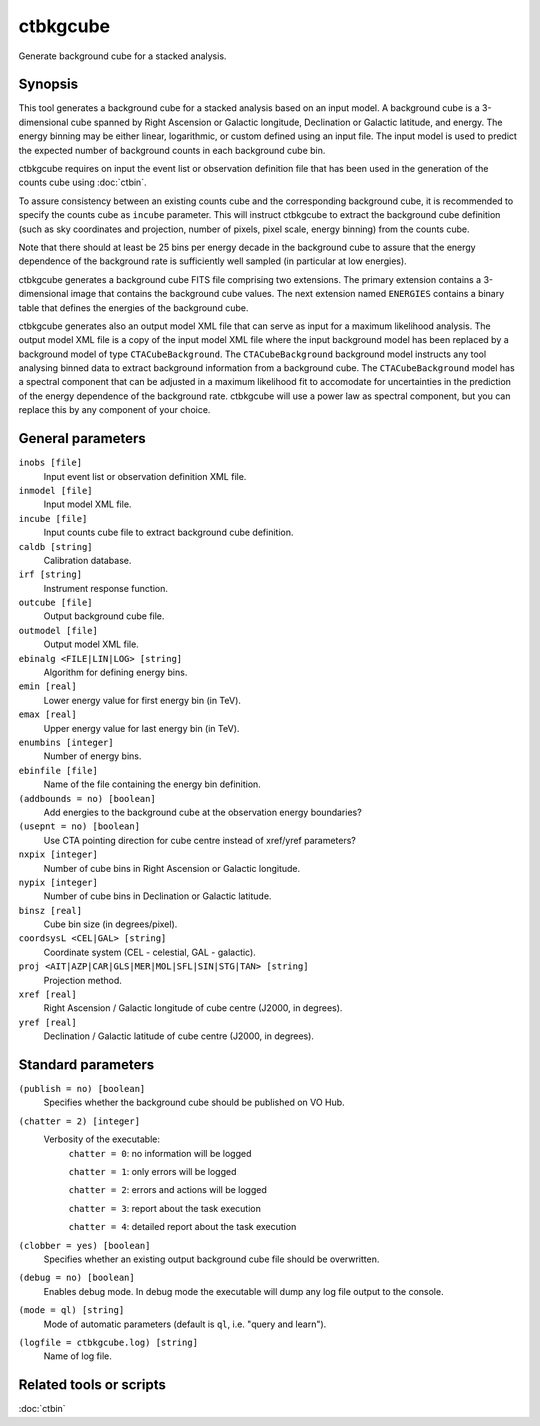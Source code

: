 .. _ctbkgcube:

ctbkgcube
=========

Generate background cube for a stacked analysis.


Synopsis
--------

This tool generates a background cube for a stacked analysis based on an
input model. A background cube is a 3-dimensional cube spanned by Right
Ascension or Galactic longitude, Declination or Galactic latitude, and energy.
The energy binning may be either linear, logarithmic, or custom defined using
an input file. The input model is used to predict the expected number of
background counts in each background cube bin.

ctbkgcube requires on input the event list or observation definition file 
that has been used in the generation of the counts cube using :doc:`ctbin`.

To assure consistency between an existing counts cube and the 
corresponding background cube, it is recommended to specify the counts 
cube as ``incube`` parameter. This will instruct ctbkgcube to extract the 
background cube definition (such as sky coordinates and projection, number 
of pixels, pixel scale, energy binning) from the counts cube.

Note that there should at least be 25 bins per energy decade in the background
cube to assure that the energy dependence of the background rate is sufficiently
well sampled (in particular at low energies).

ctbkgcube generates a background cube FITS file comprising two extensions.
The primary extension contains a 3-dimensional image that contains the 
background cube values. The next extension named ``ENERGIES`` contains a
binary table that defines the energies of the background cube.

ctbkgcube generates also an output model XML file that can serve as input 
for a maximum likelihood analysis. The output model XML file is a copy of
the input model XML file where the input background model has been replaced
by a background model of type ``CTACubeBackground``. The ``CTACubeBackground``
background model instructs any tool analysing binned data to extract 
background information from a background cube. The ``CTACubeBackground``
model has a spectral component that can be adjusted in a maximum 
likelihood fit to accomodate for uncertainties in the prediction of the 
energy dependence of the background rate. ctbkgcube will use a power law
as spectral component, but you can replace this by any component of your
choice.


General parameters
------------------

``inobs [file]``
    Input event list or observation definition XML file.

``inmodel [file]``
    Input model XML file.

``incube [file]``
    Input counts cube file to extract background cube definition.

``caldb [string]``
    Calibration database.

``irf [string]``
    Instrument response function.

``outcube [file]``
    Output background cube file.

``outmodel [file]``
    Output model XML file.

``ebinalg <FILE|LIN|LOG> [string]``
    Algorithm for defining energy bins.

``emin [real]``
    Lower energy value for first energy bin (in TeV).

``emax [real]``
    Upper energy value for last energy bin (in TeV).

``enumbins [integer]``
    Number of energy bins.

``ebinfile [file]``
    Name of the file containing the energy bin definition.

``(addbounds = no) [boolean]``
    Add energies to the background cube at the observation energy boundaries?

``(usepnt = no) [boolean]``
    Use CTA pointing direction for cube centre instead of xref/yref parameters?

``nxpix [integer]``
    Number of cube bins in Right Ascension or Galactic longitude.

``nypix [integer]``
    Number of cube bins in Declination or Galactic latitude.

``binsz [real]``
    Cube bin size (in degrees/pixel).

``coordsysL <CEL|GAL> [string]``
    Coordinate system (CEL - celestial, GAL - galactic).

``proj <AIT|AZP|CAR|GLS|MER|MOL|SFL|SIN|STG|TAN> [string]``
    Projection method.

``xref [real]``
    Right Ascension / Galactic longitude of cube centre (J2000, in degrees).

``yref [real]``
    Declination / Galactic latitude of cube centre (J2000, in degrees).


Standard parameters
-------------------

``(publish = no) [boolean]``
    Specifies whether the background cube should be published on VO Hub.

``(chatter = 2) [integer]``
    Verbosity of the executable:
     ``chatter = 0``: no information will be logged

     ``chatter = 1``: only errors will be logged

     ``chatter = 2``: errors and actions will be logged

     ``chatter = 3``: report about the task execution

     ``chatter = 4``: detailed report about the task execution

``(clobber = yes) [boolean]``
    Specifies whether an existing output background cube file should be overwritten.

``(debug = no) [boolean]``
    Enables debug mode. In debug mode the executable will dump any log file output to the console.

``(mode = ql) [string]``
    Mode of automatic parameters (default is ``ql``, i.e. "query and learn").

``(logfile = ctbkgcube.log) [string]``
    Name of log file.


Related tools or scripts
------------------------

:doc:`ctbin`
